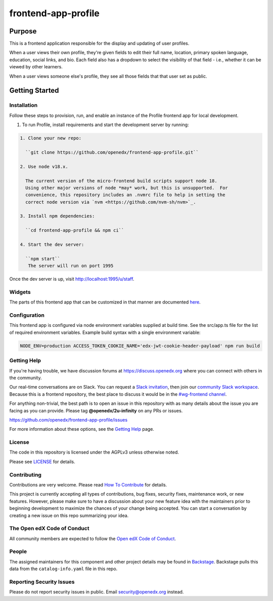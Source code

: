 #####################
frontend-app-profile
#####################

|license-badge| |status-badge| |ci-badge| |codecov-badge|

.. |license-badge| image:: https://img.shields.io/github/license/openedx/frontend-app-profile.svg
    :target: https://github.com/openedx/frontend-app-profile/blob/main/LICENSE
    :alt: License

.. |status-badge| image:: https://img.shields.io/badge/Status-Maintained-brightgreen

.. |ci-badge| image:: https://github.com/openedx/frontend-app-profile/actions/workflows/ci.yml/badge.svg
    :target: https://github.com/openedx/frontend-app-profile/actions/workflows/ci.yml
    :alt: Continuous Integration

.. |codecov-badge| image:: https://codecov.io/github/openedx/frontend-app-profile/coverage.svg?branch=main
    :target: https://codecov.io/github/openedx/frontend-app-profile?branch=main
    :alt: Codecov

********
Purpose
********

This is a frontend application responsible for the display and updating of user profiles.

When a user views their own profile, they're given fields to edit their full name, location, primary spoken language, education, social links, and bio.  Each field also has a dropdown to select the visibility of that field - i.e., whether it can be viewed by other learners.

When a user views someone else's profile, they see all those fields that that user set as public.

***************
Getting Started
***************

Installation
============

Follow these steps to provision, run, and enable an instance of the
Profile frontend app for local development.

#. To run Profile, install requirements and start the development server by running:

.. code-block::

  1. Clone your new repo:

    ``git clone https://github.com/openedx/frontend-app-profile.git``

  2. Use node v18.x.

    The current version of the micro-frontend build scripts support node 18.
    Using other major versions of node *may* work, but this is unsupported.  For
    convenience, this repository includes an .nvmrc file to help in setting the
    correct node version via `nvm <https://github.com/nvm-sh/nvm>`_.

  3. Install npm dependencies:

    ``cd frontend-app-profile && npm ci``

  4. Start the dev server:

    ``npm start``
     The server will run on port 1995

Once the dev server is up, visit http://localhost:1995/u/staff.

Widgets
=======

The parts of this frontend app that can be customized in that manner are documented `here </src/slots>`_.

Configuration
=============

This frontend app is configured via node environment variables supplied at build time. See the src/app.ts file for the list of required environment variables. Example build syntax with a single environment variable:

.. code-block::

   NODE_ENV=production ACCESS_TOKEN_COOKIE_NAME='edx-jwt-cookie-header-payload' npm run build

Getting Help
============

If you're having trouble, we have discussion forums at
https://discuss.openedx.org where you can connect with others in the community.

Our real-time conversations are on Slack. You can request a `Slack
invitation`_, then join our `community Slack workspace`_.  Because this is a
frontend repository, the best place to discuss it would be in the `#wg-frontend
channel`_.

For anything non-trivial, the best path is to open an issue in this repository
with as many details about the issue you are facing as you can provide.  Please tag **@openedx/2u-infinity** on any PRs or issues.

https://github.com/openedx/frontend-app-profile/issues

For more information about these options, see the `Getting Help`_ page.

.. _Slack invitation: https://openedx.org/slack
.. _community Slack workspace: https://openedx.slack.com/
.. _#wg-frontend channel: https://openedx.slack.com/archives/C04BM6YC7A6
.. _Getting Help: https://openedx.org/getting-help

License
=======

The code in this repository is licensed under the AGPLv3 unless otherwise
noted.

Please see `LICENSE <LICENSE>`_ for details.

Contributing
============

Contributions are very welcome.  Please read `How To Contribute`_ for details.

.. _How To Contribute: https://openedx.org/r/how-to-contribute

This project is currently accepting all types of contributions, bug fixes,
security fixes, maintenance work, or new features.  However, please make sure
to have a discussion about your new feature idea with the maintainers prior to
beginning development to maximize the chances of your change being accepted.
You can start a conversation by creating a new issue on this repo summarizing
your idea.

The Open edX Code of Conduct
============================

All community members are expected to follow the `Open edX Code of Conduct`_.

.. _Open edX Code of Conduct: https://openedx.org/code-of-conduct/

People
======

The assigned maintainers for this component and other project details may be
found in `Backstage`_. Backstage pulls this data from the ``catalog-info.yaml``
file in this repo.

.. _Backstage: https://backstage.herokuapp.com/catalog/default/component/frontend-app-profile

Reporting Security Issues
=========================

Please do not report security issues in public.  Email security@openedx.org instead.
